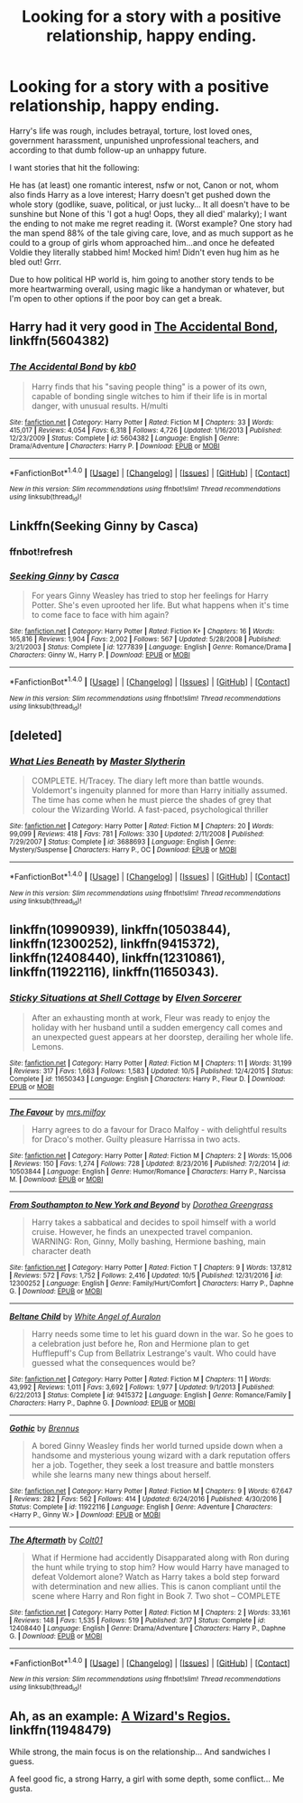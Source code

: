 #+TITLE: Looking for a story with a positive relationship, happy ending.

* Looking for a story with a positive relationship, happy ending.
:PROPERTIES:
:Author: theaceoffire
:Score: 3
:DateUnix: 1513568251.0
:DateShort: 2017-Dec-18
:FlairText: Request
:END:
Harry's life was rough, includes betrayal, torture, lost loved ones, government harassment, unpunished unprofessional teachers, and according to that dumb follow-up an unhappy future.

I want stories that hit the following:

He has (at least) one romantic interest, nsfw or not, Canon or not, whom also finds Harry as a love interest; Harry doesn't get pushed down the whole story (godlike, suave, political, or just lucky... It all doesn't have to be sunshine but None of this 'I got a hug! Oops, they all died' malarky); I want the ending to not make me regret reading it. (Worst example? One story had the man spend 88% of the tale giving care, love, and as much support as he could to a group of girls whom approached him...and once he defeated Voldie they literally stabbed him! Mocked him! Didn't even hug him as he bled out! Grrr.

Due to how political HP world is, him going to another story tends to be more heartwarming overall, using magic like a handyman or whatever, but I'm open to other options if the poor boy can get a break.


** Harry had it very good in [[https://m.fanfiction.net/s/5604382/1/The-Accidental-Bond][The Accidental Bond]], linkffn(5604382)
:PROPERTIES:
:Author: InquisitorCOC
:Score: 5
:DateUnix: 1513571809.0
:DateShort: 2017-Dec-18
:END:

*** [[http://www.fanfiction.net/s/5604382/1/][*/The Accidental Bond/*]] by [[https://www.fanfiction.net/u/1251524/kb0][/kb0/]]

#+begin_quote
  Harry finds that his "saving people thing" is a power of its own, capable of bonding single witches to him if their life is in mortal danger, with unusual results. H/multi
#+end_quote

^{/Site/: [[http://www.fanfiction.net/][fanfiction.net]] *|* /Category/: Harry Potter *|* /Rated/: Fiction M *|* /Chapters/: 33 *|* /Words/: 415,017 *|* /Reviews/: 4,054 *|* /Favs/: 6,318 *|* /Follows/: 4,726 *|* /Updated/: 1/16/2013 *|* /Published/: 12/23/2009 *|* /Status/: Complete *|* /id/: 5604382 *|* /Language/: English *|* /Genre/: Drama/Adventure *|* /Characters/: Harry P. *|* /Download/: [[http://www.ff2ebook.com/old/ffn-bot/index.php?id=5604382&source=ff&filetype=epub][EPUB]] or [[http://www.ff2ebook.com/old/ffn-bot/index.php?id=5604382&source=ff&filetype=mobi][MOBI]]}

--------------

*FanfictionBot*^{1.4.0} *|* [[[https://github.com/tusing/reddit-ffn-bot/wiki/Usage][Usage]]] | [[[https://github.com/tusing/reddit-ffn-bot/wiki/Changelog][Changelog]]] | [[[https://github.com/tusing/reddit-ffn-bot/issues/][Issues]]] | [[[https://github.com/tusing/reddit-ffn-bot/][GitHub]]] | [[[https://www.reddit.com/message/compose?to=tusing][Contact]]]

^{/New in this version: Slim recommendations using/ ffnbot!slim! /Thread recommendations using/ linksub(thread_id)!}
:PROPERTIES:
:Author: FanfictionBot
:Score: 1
:DateUnix: 1513571819.0
:DateShort: 2017-Dec-18
:END:


** Linkffn(Seeking Ginny by Casca)
:PROPERTIES:
:Author: blandge
:Score: 3
:DateUnix: 1513576243.0
:DateShort: 2017-Dec-18
:END:

*** ffnbot!refresh
:PROPERTIES:
:Author: blandge
:Score: 1
:DateUnix: 1513576272.0
:DateShort: 2017-Dec-18
:END:


*** [[http://www.fanfiction.net/s/1277839/1/][*/Seeking Ginny/*]] by [[https://www.fanfiction.net/u/116590/Casca][/Casca/]]

#+begin_quote
  For years Ginny Weasley has tried to stop her feelings for Harry Potter. She's even uprooted her life. But what happens when it's time to come face to face with him again?
#+end_quote

^{/Site/: [[http://www.fanfiction.net/][fanfiction.net]] *|* /Category/: Harry Potter *|* /Rated/: Fiction K+ *|* /Chapters/: 16 *|* /Words/: 165,816 *|* /Reviews/: 1,904 *|* /Favs/: 2,002 *|* /Follows/: 567 *|* /Updated/: 5/28/2008 *|* /Published/: 3/21/2003 *|* /Status/: Complete *|* /id/: 1277839 *|* /Language/: English *|* /Genre/: Romance/Drama *|* /Characters/: Ginny W., Harry P. *|* /Download/: [[http://www.ff2ebook.com/old/ffn-bot/index.php?id=1277839&source=ff&filetype=epub][EPUB]] or [[http://www.ff2ebook.com/old/ffn-bot/index.php?id=1277839&source=ff&filetype=mobi][MOBI]]}

--------------

*FanfictionBot*^{1.4.0} *|* [[[https://github.com/tusing/reddit-ffn-bot/wiki/Usage][Usage]]] | [[[https://github.com/tusing/reddit-ffn-bot/wiki/Changelog][Changelog]]] | [[[https://github.com/tusing/reddit-ffn-bot/issues/][Issues]]] | [[[https://github.com/tusing/reddit-ffn-bot/][GitHub]]] | [[[https://www.reddit.com/message/compose?to=tusing][Contact]]]

^{/New in this version: Slim recommendations using/ ffnbot!slim! /Thread recommendations using/ linksub(thread_id)!}
:PROPERTIES:
:Author: FanfictionBot
:Score: 1
:DateUnix: 1513576313.0
:DateShort: 2017-Dec-18
:END:


** [deleted]
:PROPERTIES:
:Score: 1
:DateUnix: 1513576914.0
:DateShort: 2017-Dec-18
:END:

*** [[http://www.fanfiction.net/s/3688693/1/][*/What Lies Beneath/*]] by [[https://www.fanfiction.net/u/471812/Master-Slytherin][/Master Slytherin/]]

#+begin_quote
  COMPLETE. H/Tracey. The diary left more than battle wounds. Voldemort's ingenuity planned for more than Harry initially assumed. The time has come when he must pierce the shades of grey that colour the Wizarding World. A fast-paced, psychological thriller
#+end_quote

^{/Site/: [[http://www.fanfiction.net/][fanfiction.net]] *|* /Category/: Harry Potter *|* /Rated/: Fiction M *|* /Chapters/: 20 *|* /Words/: 99,099 *|* /Reviews/: 418 *|* /Favs/: 781 *|* /Follows/: 330 *|* /Updated/: 2/11/2008 *|* /Published/: 7/29/2007 *|* /Status/: Complete *|* /id/: 3688693 *|* /Language/: English *|* /Genre/: Mystery/Suspense *|* /Characters/: Harry P., OC *|* /Download/: [[http://www.ff2ebook.com/old/ffn-bot/index.php?id=3688693&source=ff&filetype=epub][EPUB]] or [[http://www.ff2ebook.com/old/ffn-bot/index.php?id=3688693&source=ff&filetype=mobi][MOBI]]}

--------------

*FanfictionBot*^{1.4.0} *|* [[[https://github.com/tusing/reddit-ffn-bot/wiki/Usage][Usage]]] | [[[https://github.com/tusing/reddit-ffn-bot/wiki/Changelog][Changelog]]] | [[[https://github.com/tusing/reddit-ffn-bot/issues/][Issues]]] | [[[https://github.com/tusing/reddit-ffn-bot/][GitHub]]] | [[[https://www.reddit.com/message/compose?to=tusing][Contact]]]

^{/New in this version: Slim recommendations using/ ffnbot!slim! /Thread recommendations using/ linksub(thread_id)!}
:PROPERTIES:
:Author: FanfictionBot
:Score: 1
:DateUnix: 1513576938.0
:DateShort: 2017-Dec-18
:END:


** linkffn(10990939), linkffn(10503844), linkffn(12300252), linkffn(9415372), linkffn(12408440), linkffn(12310861), linkffn(11922116), linkffn(11650343).
:PROPERTIES:
:Author: solidmentalgrace
:Score: 1
:DateUnix: 1513582272.0
:DateShort: 2017-Dec-18
:END:

*** [[http://www.fanfiction.net/s/11650343/1/][*/Sticky Situations at Shell Cottage/*]] by [[https://www.fanfiction.net/u/5698015/Elven-Sorcerer][/Elven Sorcerer/]]

#+begin_quote
  After an exhausting month at work, Fleur was ready to enjoy the holiday with her husband until a sudden emergency call comes and an unexpected guest appears at her doorstep, derailing her whole life. Lemons.
#+end_quote

^{/Site/: [[http://www.fanfiction.net/][fanfiction.net]] *|* /Category/: Harry Potter *|* /Rated/: Fiction M *|* /Chapters/: 11 *|* /Words/: 31,199 *|* /Reviews/: 317 *|* /Favs/: 1,663 *|* /Follows/: 1,583 *|* /Updated/: 10/5 *|* /Published/: 12/4/2015 *|* /Status/: Complete *|* /id/: 11650343 *|* /Language/: English *|* /Characters/: Harry P., Fleur D. *|* /Download/: [[http://www.ff2ebook.com/old/ffn-bot/index.php?id=11650343&source=ff&filetype=epub][EPUB]] or [[http://www.ff2ebook.com/old/ffn-bot/index.php?id=11650343&source=ff&filetype=mobi][MOBI]]}

--------------

[[http://www.fanfiction.net/s/10503844/1/][*/The Favour/*]] by [[https://www.fanfiction.net/u/3418412/mrs-milfoy][/mrs.milfoy/]]

#+begin_quote
  Harry agrees to do a favour for Draco Malfoy - with delightful results for Draco's mother. Guilty pleasure Harrissa in two acts.
#+end_quote

^{/Site/: [[http://www.fanfiction.net/][fanfiction.net]] *|* /Category/: Harry Potter *|* /Rated/: Fiction M *|* /Chapters/: 2 *|* /Words/: 15,006 *|* /Reviews/: 150 *|* /Favs/: 1,274 *|* /Follows/: 728 *|* /Updated/: 8/23/2016 *|* /Published/: 7/2/2014 *|* /id/: 10503844 *|* /Language/: English *|* /Genre/: Humor/Romance *|* /Characters/: Harry P., Narcissa M. *|* /Download/: [[http://www.ff2ebook.com/old/ffn-bot/index.php?id=10503844&source=ff&filetype=epub][EPUB]] or [[http://www.ff2ebook.com/old/ffn-bot/index.php?id=10503844&source=ff&filetype=mobi][MOBI]]}

--------------

[[http://www.fanfiction.net/s/12300252/1/][*/From Southampton to New York and Beyond/*]] by [[https://www.fanfiction.net/u/8431550/Dorothea-Greengrass][/Dorothea Greengrass/]]

#+begin_quote
  Harry takes a sabbatical and decides to spoil himself with a world cruise. However, he finds an unexpected travel companion. WARNING: Ron, Ginny, Molly bashing, Hermione bashing, main character death
#+end_quote

^{/Site/: [[http://www.fanfiction.net/][fanfiction.net]] *|* /Category/: Harry Potter *|* /Rated/: Fiction T *|* /Chapters/: 9 *|* /Words/: 137,812 *|* /Reviews/: 572 *|* /Favs/: 1,752 *|* /Follows/: 2,416 *|* /Updated/: 10/5 *|* /Published/: 12/31/2016 *|* /id/: 12300252 *|* /Language/: English *|* /Genre/: Family/Hurt/Comfort *|* /Characters/: Harry P., Daphne G. *|* /Download/: [[http://www.ff2ebook.com/old/ffn-bot/index.php?id=12300252&source=ff&filetype=epub][EPUB]] or [[http://www.ff2ebook.com/old/ffn-bot/index.php?id=12300252&source=ff&filetype=mobi][MOBI]]}

--------------

[[http://www.fanfiction.net/s/9415372/1/][*/Beltane Child/*]] by [[https://www.fanfiction.net/u/2149875/White-Angel-of-Auralon][/White Angel of Auralon/]]

#+begin_quote
  Harry needs some time to let his guard down in the war. So he goes to a celebration just before he, Ron and Hermione plan to get Hufflepuff's Cup from Bellatrix Lestrange's vault. Who could have guessed what the consequences would be?
#+end_quote

^{/Site/: [[http://www.fanfiction.net/][fanfiction.net]] *|* /Category/: Harry Potter *|* /Rated/: Fiction M *|* /Chapters/: 11 *|* /Words/: 43,992 *|* /Reviews/: 1,011 *|* /Favs/: 3,692 *|* /Follows/: 1,977 *|* /Updated/: 9/1/2013 *|* /Published/: 6/22/2013 *|* /Status/: Complete *|* /id/: 9415372 *|* /Language/: English *|* /Genre/: Romance/Family *|* /Characters/: Harry P., Daphne G. *|* /Download/: [[http://www.ff2ebook.com/old/ffn-bot/index.php?id=9415372&source=ff&filetype=epub][EPUB]] or [[http://www.ff2ebook.com/old/ffn-bot/index.php?id=9415372&source=ff&filetype=mobi][MOBI]]}

--------------

[[http://www.fanfiction.net/s/11922116/1/][*/Gothic/*]] by [[https://www.fanfiction.net/u/4577618/Brennus][/Brennus/]]

#+begin_quote
  A bored Ginny Weasley finds her world turned upside down when a handsome and mysterious young wizard with a dark reputation offers her a job. Together, they seek a lost treasure and battle monsters while she learns many new things about herself.
#+end_quote

^{/Site/: [[http://www.fanfiction.net/][fanfiction.net]] *|* /Category/: Harry Potter *|* /Rated/: Fiction M *|* /Chapters/: 9 *|* /Words/: 67,647 *|* /Reviews/: 282 *|* /Favs/: 562 *|* /Follows/: 414 *|* /Updated/: 6/24/2016 *|* /Published/: 4/30/2016 *|* /Status/: Complete *|* /id/: 11922116 *|* /Language/: English *|* /Genre/: Adventure *|* /Characters/: <Harry P., Ginny W.> *|* /Download/: [[http://www.ff2ebook.com/old/ffn-bot/index.php?id=11922116&source=ff&filetype=epub][EPUB]] or [[http://www.ff2ebook.com/old/ffn-bot/index.php?id=11922116&source=ff&filetype=mobi][MOBI]]}

--------------

[[http://www.fanfiction.net/s/12408440/1/][*/The Aftermath/*]] by [[https://www.fanfiction.net/u/6779989/Colt01][/Colt01/]]

#+begin_quote
  What if Hermione had accidently Disapparated along with Ron during the hunt while trying to stop him? How would Harry have managed to defeat Voldemort alone? Watch as Harry takes a bold step forward with determination and new allies. This is canon compliant until the scene where Harry and Ron fight in Book 7. Two shot -- COMPLETE
#+end_quote

^{/Site/: [[http://www.fanfiction.net/][fanfiction.net]] *|* /Category/: Harry Potter *|* /Rated/: Fiction M *|* /Chapters/: 2 *|* /Words/: 33,161 *|* /Reviews/: 148 *|* /Favs/: 1,535 *|* /Follows/: 519 *|* /Published/: 3/17 *|* /Status/: Complete *|* /id/: 12408440 *|* /Language/: English *|* /Genre/: Drama/Adventure *|* /Characters/: Harry P., Daphne G. *|* /Download/: [[http://www.ff2ebook.com/old/ffn-bot/index.php?id=12408440&source=ff&filetype=epub][EPUB]] or [[http://www.ff2ebook.com/old/ffn-bot/index.php?id=12408440&source=ff&filetype=mobi][MOBI]]}

--------------

*FanfictionBot*^{1.4.0} *|* [[[https://github.com/tusing/reddit-ffn-bot/wiki/Usage][Usage]]] | [[[https://github.com/tusing/reddit-ffn-bot/wiki/Changelog][Changelog]]] | [[[https://github.com/tusing/reddit-ffn-bot/issues/][Issues]]] | [[[https://github.com/tusing/reddit-ffn-bot/][GitHub]]] | [[[https://www.reddit.com/message/compose?to=tusing][Contact]]]

^{/New in this version: Slim recommendations using/ ffnbot!slim! /Thread recommendations using/ linksub(thread_id)!}
:PROPERTIES:
:Author: FanfictionBot
:Score: 1
:DateUnix: 1513582301.0
:DateShort: 2017-Dec-18
:END:


** Ah, as an example: [[https://www.fanfiction.net/s/11948479/2/A-Wizard-s-Regios][A Wizard's Regios.]] linkffn(11948479)

While strong, the main focus is on the relationship... And sandwiches I guess.

A feel good fic, a strong Harry, a girl with some depth, some conflict... Me gusta.
:PROPERTIES:
:Author: theaceoffire
:Score: 1
:DateUnix: 1513568980.0
:DateShort: 2017-Dec-18
:END:

